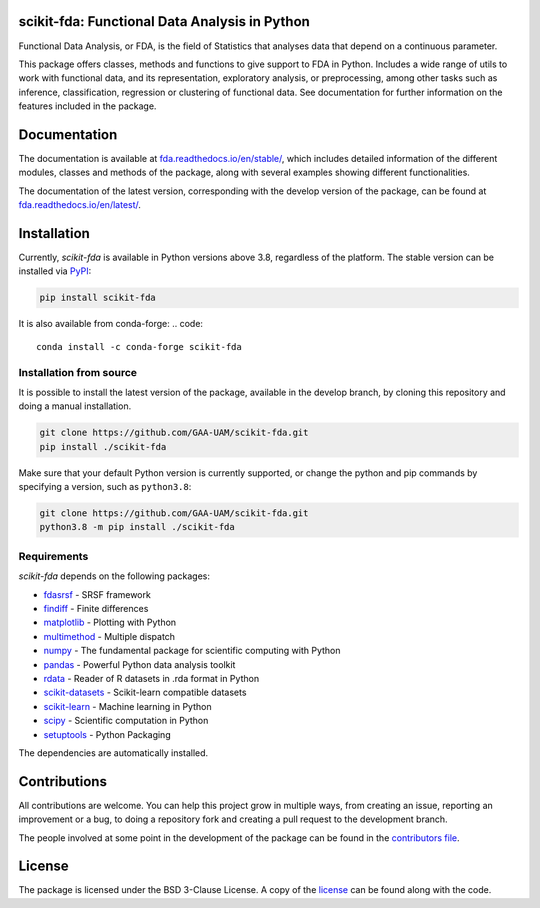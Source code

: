 .. image:: https://raw.githubusercontent.com/GAA-UAM/scikit-fda/develop/docs/logos/title_logo/title_logo.png
	:alt: scikit-fda: Functional Data Analysis in Python

scikit-fda: Functional Data Analysis in Python
===================================================

|python|_ |build-status| |docs| |Codecov| |repostatus| |versions| |PyPIBadge| |conda| |license| |doi|

Functional Data Analysis, or FDA, is the field of Statistics that analyses
data that depend on a continuous parameter.

This package offers classes, methods and functions to give support to FDA
in Python. Includes a wide range of utils to work with functional data, and its
representation, exploratory analysis, or preprocessing, among other tasks
such as inference, classification, regression or clustering of functional data.
See documentation for further information on the features included in the
package.

Documentation
=============

The documentation is available at
`fda.readthedocs.io/en/stable/ <https://fda.readthedocs.io/en/stable/>`_, which
includes detailed information of the different modules, classes and methods of
the package, along with several examples showing different functionalities.

The documentation of the latest version, corresponding with the develop
version of the package, can be found at
`fda.readthedocs.io/en/latest/ <https://fda.readthedocs.io/en/latest/>`_.

Installation
============
Currently, *scikit-fda* is available in Python versions above 3.8, regardless of the
platform.
The stable version can be installed via PyPI_:

.. code::

    pip install scikit-fda

It is also available from conda-forge:
.. code::

    conda install -c conda-forge scikit-fda

Installation from source
------------------------

It is possible to install the latest version of the package, available in the
develop branch,  by cloning this repository and doing a manual installation.

.. code:: bash

    git clone https://github.com/GAA-UAM/scikit-fda.git
    pip install ./scikit-fda

Make sure that your default Python version is currently supported, or change
the python and pip commands by specifying a version, such as ``python3.8``:

.. code:: bash

    git clone https://github.com/GAA-UAM/scikit-fda.git
    python3.8 -m pip install ./scikit-fda

Requirements
------------
*scikit-fda* depends on the following packages:

* `fdasrsf <https://github.com/jdtuck/fdasrsf_python>`_ - SRSF framework
* `findiff <https://github.com/maroba/findiff>`_ - Finite differences
* `matplotlib <https://github.com/matplotlib/matplotlib>`_ - Plotting with Python
* `multimethod <https://github.com/coady/multimethod>`_ - Multiple dispatch
* `numpy <https://github.com/numpy/numpy>`_ - The fundamental package for scientific computing with Python
* `pandas <https://github.com/pandas-dev/pandas>`_ - Powerful Python data analysis toolkit
* `rdata <https://github.com/vnmabus/rdata>`_ - Reader of R datasets in .rda format in Python
* `scikit-datasets <https://github.com/daviddiazvico/scikit-datasets>`_ - Scikit-learn compatible datasets
* `scikit-learn <https://github.com/scikit-learn/scikit-learn>`_ - Machine learning in Python
* `scipy <https://github.com/scipy/scipy>`_ - Scientific computation in Python
* `setuptools <https://github.com/pypa/setuptools>`_ - Python Packaging

The dependencies are automatically installed.

Contributions
=============
All contributions are welcome. You can help this project grow in multiple ways,
from creating an issue, reporting an improvement or a bug, to doing a
repository fork and creating a pull request to the development branch.

The people involved at some point in the development of the package can be
found in the `contributors
file <https://github.com/GAA-UAM/scikit-fda/blob/develop/THANKS.txt>`_.

.. Citation
   ========
   If you find this project useful, please cite:

   .. todo:: Include citation to scikit-fda paper.

License
=======

The package is licensed under the BSD 3-Clause License. A copy of the
license_ can be found along with the code.

.. _examples: https://fda.readthedocs.io/en/latest/auto_examples/index.html
.. _PyPI: https://pypi.org/project/scikit-fda/
.. _conda-forge: https://anaconda.org/conda-forge/scikit-fda/

.. |python| image:: https://img.shields.io/pypi/pyversions/scikit-fda.svg
.. _python: https://badge.fury.io/py/scikit-fda

.. |build-status| image:: https://github.com/GAA-UAM/scikit-fda/actions/workflows/tests.yml/badge.svg?event=push
    :alt: build status
    :scale: 100%
    :target: https://github.com/GAA-UAM/scikit-fda/actions/workflows/tests.yml

.. |docs| image:: https://readthedocs.org/projects/fda/badge/?version=latest
    :alt: Documentation Status
    :scale: 100%
    :target: http://fda.readthedocs.io/en/latest/?badge=latest

.. |Codecov| image:: https://codecov.io/gh/GAA-UAM/scikit-fda/branch/develop/graph/badge.svg
.. _Codecov: https://app.codecov.io/gh/GAA-UAM/scikit-fda

.. |repostatus| image:: https://www.repostatus.org/badges/latest/active.svg
   :alt: Project Status: Active – The project has reached a stable, usable state and is being actively developed.
   :target: https://www.repostatus.org/#active
   
.. |versions| image:: https://img.shields.io/pypi/pyversions/scikit-fda
   :alt: PyPI - Python Version
   :scale: 100%

.. |PyPIBadge| image:: https://badge.fury.io/py/scikit-fda.svg
.. _PyPIBadge: https://badge.fury.io/py/scikit-fda

.. |conda| image:: https://img.shields.io/conda/vn/conda-forge/scikit-fda
    :alt: Available in Conda
    :scale: 100%
    :target: https://anaconda.org/conda-forge/scikit-fda

.. |license| image:: https://img.shields.io/badge/License-BSD%203--Clause-blue.svg
.. _license: https://github.com/GAA-UAM/scikit-fda/blob/master/LICENSE.txt

.. |doi| image:: https://zenodo.org/badge/DOI/10.5281/zenodo.3468127.svg
    :target: https://doi.org/10.5281/zenodo.3468127
